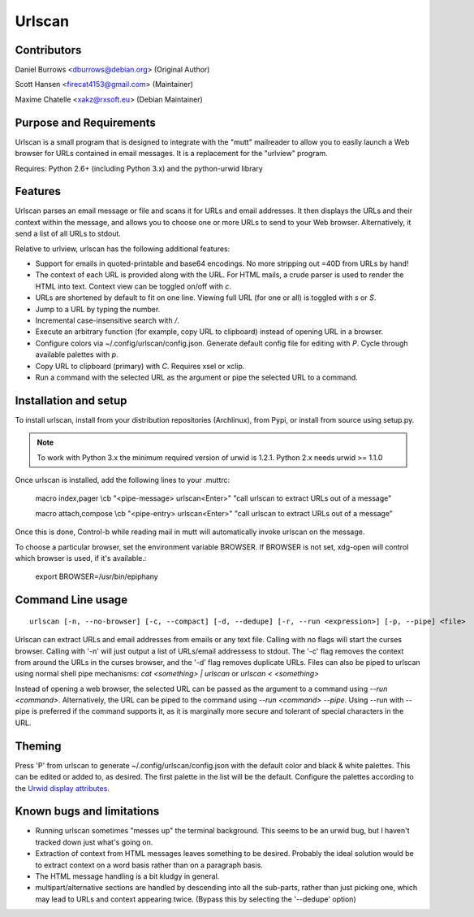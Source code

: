 Urlscan
=======

Contributors
------------

Daniel Burrows <dburrows@debian.org> (Original Author)

Scott Hansen <firecat4153@gmail.com> (Maintainer)

Maxime Chatelle <xakz@rxsoft.eu> (Debian Maintainer)

Purpose and Requirements
------------------------

Urlscan is a small program that is designed to integrate with the "mutt"
mailreader to allow you to easily launch a Web browser for URLs contained in
email messages. It is a replacement for the "urlview" program.

Requires: Python 2.6+ (including Python 3.x) and the python-urwid library

Features
--------

Urlscan parses an email message or file and scans it for URLs and email
addresses. It then displays the URLs and their context within the message, and
allows you to choose one or more URLs to send to your Web browser.
Alternatively, it send a list of all URLs to stdout.

Relative to urlview, urlscan has the following additional features:

- Support for emails in quoted-printable and base64 encodings. No more stripping
  out =40D from URLs by hand!

- The context of each URL is provided along with the URL. For HTML mails, a
  crude parser is used to render the HTML into text. Context view can be toggled
  on/off with `c`.

- URLs are shortened by default to fit on one line. Viewing full URL (for one or
  all) is toggled with `s` or `S`.

- Jump to a URL by typing the number.

- Incremental case-insensitive search with `/`.

- Execute an arbitrary function (for example, copy URL to clipboard) instead of
  opening URL in a browser.

- Configure colors via ~/.config/urlscan/config.json. Generate default config
  file for editing with `P`. Cycle through available palettes with `p`.

- Copy URL to clipboard (primary) with `C`. Requires xsel or xclip.

- Run a command with the selected URL as the argument or pipe the selected
  URL to a command.

Installation and setup
----------------------

To install urlscan, install from your distribution repositories (Archlinux),
from Pypi, or install from source using setup.py.

.. NOTE::

    To work with Python 3.x the minimum required version of urwid is 1.2.1.
    Python 2.x needs urwid >= 1.1.0

Once urlscan is installed, add the following lines to your .muttrc:

    macro index,pager \\cb "<pipe-message> urlscan<Enter>" "call urlscan to
    extract URLs out of a message"

    macro attach,compose \\cb "<pipe-entry> urlscan<Enter>" "call urlscan to
    extract URLs out of a message"

Once this is done, Control-b while reading mail in mutt will automatically
invoke urlscan on the message.

To choose a particular browser, set the environment variable BROWSER. If BROWSER
is not set, xdg-open will control which browser is used, if it's available.:

    export BROWSER=/usr/bin/epiphany


Command Line usage
------------------

::

    urlscan [-n, --no-browser] [-c, --compact] [-d, --dedupe] [-r, --run <expression>] [-p, --pipe] <file>

Urlscan can extract URLs and email addresses from emails or any text file.
Calling with no flags will start the curses browser. Calling with '-n' will just
output a list of URLs/email addressess to stdout. The '-c' flag removes the
context from around the URLs in the curses browser, and the '-d' flag removes
duplicate URLs. Files can also be piped to urlscan using normal shell pipe
mechanisms: `cat <something> | urlscan` or `urlscan < <something>`

Instead of opening a web browser, the selected URL can be passed as the
argument to a command using `--run <command>`. Alternatively, the URL can be
piped to the command using `--run <command> --pipe`. Using --run with --pipe is
preferred if the command supports it, as it is marginally more secure and
tolerant of special characters in the URL.

Theming
-------

Press 'P' from urlscan to generate ~/.config/urlscan/config.json with the
default color and black & white palettes. This can be edited or added to, as
desired. The first palette in the list will be the default. Configure the
palettes according to the `Urwid display attributes`_.

Known bugs and limitations
--------------------------

- Running urlscan sometimes "messes up" the terminal background. This seems to
  be an urwid bug, but I haven't tracked down just what's going on.

- Extraction of context from HTML messages leaves something to be desired.
  Probably the ideal solution would be to extract context on a word basis rather
  than on a paragraph basis.

- The HTML message handling is a bit kludgy in general.

- multipart/alternative sections are handled by descending into all the
  sub-parts, rather than just picking one, which may lead to URLs and context
  appearing twice. (Bypass this by selecting the '--dedupe' option)

.. _Urwid display attributes: http://urwid.org/manual/displayattributes.html#display-attributes
